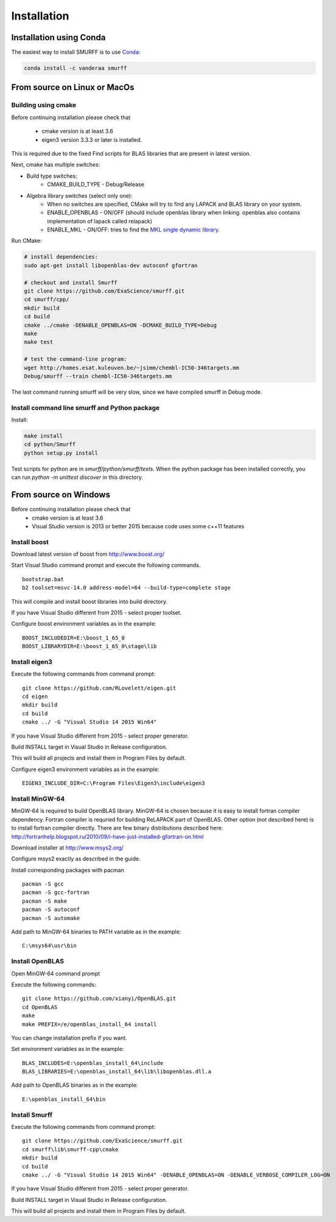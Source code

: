 Installation
============

Installation using Conda
------------------------

The easiest way to install SMURFF is to use
`Conda <https://conda.io>`__:

.. code:: bash

    conda install -c vanderaa smurff

From source on Linux or MacOs
-----------------------------

Building using cmake
~~~~~~~~~~~~~~~~~~~~

Before continuing installation please check that

  - cmake version is at least 3.6
  - eigen3 version 3.3.3 or later is installed.

This is required due to the fixed Find scripts for BLAS libraries that
are present in latest version.

Next, cmake has multiple switches:

- Build type switches:
   - CMAKE\_BUILD\_TYPE - Debug/Release

- Algebra library switches (select only one):
    - When no switches are specified, CMake will try to find
      any LAPACK and BLAS library on your system.
    - ENABLE\_OPENBLAS - ON/OFF (should include openblas
      library when linking. openblas also contains
      implementation of lapack called relapack)
    - ENABLE\_MKL - ON/OFF: tries to find the `MKL single dynamic
      library <https://software.intel.com/en-us/mkl-linux-developer-guide-using-the-single-dynamic-library>`_.

Run CMake:

.. code:: bash

    # install dependencies:
    sudo apt-get install libopenblas-dev autoconf gfortran

    # checkout and install Smurff
    git clone https://github.com/ExaScience/smurff.git
    cd smurff/cpp/
    mkdir build
    cd build
    cmake ../cmake -DENABLE_OPENBLAS=ON -DCMAKE_BUILD_TYPE=Debug
    make
    make test

    # test the command-line program:
    wget http://homes.esat.kuleuven.be/~jsimm/chembl-IC50-346targets.mm
    Debug/smurff --train chembl-IC50-346targets.mm

The last command running smurff will be very slow, since we have compiled
smurff in Debug mode.

Install command line smurff and Python package
~~~~~~~~~~~~~~~~~~~~~~~~~~~~~~~~~~~~~~~~~~~~~~

Install:

.. code:: bash

    make install
    cd python/Smurff
    python setup.py install


Test scripts for python are in `smurff/python/smurff/tests`.
When the python package has been installed correctly, you can
run `python -m unittest discover` in this directory.


From source on Windows
----------------------

Before continuing installation please check that
 - cmake version is at least 3.6
 - Visual Studio version is 2013 or better 2015 because code
   uses some c++11 features

Install boost
~~~~~~~~~~~~~

Download latest version of boost from http://www.boost.org/

Start Visual Studio command prompt and execute the following commands.

::

    bootstrap.bat
    b2 toolset=msvc-14.0 address-model=64 --build-type=complete stage

This will compile and install boost libraries into build directory.

If you have Visual Studio different from 2015 - select proper toolset.

Configure boost environment variables as in the example:

::

    BOOST_INCLUDEDIR=E:\boost_1_65_0
    BOOST_LIBRARYDIR=E:\boost_1_65_0\stage\lib

Install eigen3
~~~~~~~~~~~~~~

Execute the following commands from command prompt:

::

    git clone https://github.com/RLovelett/eigen.git
    cd eigen
    mkdir build
    cd build
    cmake ../ -G "Visual Studio 14 2015 Win64"

If you have Visual Studio different from 2015 - select proper generator.

Build INSTALL target in Visual Studio in Release configuration.

This will build all projects and install them in Program Files by
default.

Configure eigen3 environment variables as in the example:

::

    EIGEN3_INCLUDE_DIR=C:\Program Files\Eigen3\include\eigen3

Install MinGW-64
~~~~~~~~~~~~~~~~

MinGW-64 is required to build OpenBLAS library. MinGW-64 is chosen
because it is easy to install fortran compiler dependency. Fortran
compiler is requried for building ReLAPACK part of OpenBLAS. Other
option (not described here) is to install fortran compiler directly.
There are few binary distributions described here:
http://fortranhelp.blogspot.ru/2010/09/i-have-just-installed-gfortran-on.html

Download installer at http://www.msys2.org/

Configure msys2 exactly as described in the guide.

Install corresponding packages with pacman

::

    pacman -S gcc
    pacman -S gcc-fortran
    pacman -S make
    pacman -S autoconf
    pacman -S automake

Add path to MinGW-64 binaries to PATH variable as in the example:

::

    C:\msys64\usr\bin

Install OpenBLAS
~~~~~~~~~~~~~~~~

Open MinGW-64 command prompt

Execute the following commands:

::

    git clone https://github.com/xianyi/OpenBLAS.git
    cd OpenBLAS
    make
    make PREFIX=/e/openblas_install_64 install

You can change installation prefix if you want.

Set environment variables as in the example:

::

    BLAS_INCLUDES=E:\openblas_install_64\include
    BLAS_LIBRARIES=E:\openblas_install_64\lib\libopenblas.dll.a

Add path to OpenBLAS binaries as in the example:

::

    E:\openblas_install_64\bin

Install Smurff
~~~~~~~~~~~~~~

Execute the following commands from command prompt:

::

    git clone https://github.com/ExaScience/smurff.git
    cd smurff\lib\smurff-cpp\cmake
    mkdir build
    cd build
    cmake ../ -G "Visual Studio 14 2015 Win64" -DENABLE_OPENBLAS=ON -DENABLE_VERBOSE_COMPILER_LOG=ON

If you have Visual Studio different from 2015 - select proper generator.

Build INSTALL target in Visual Studio in Release configuration.

This will build all projects and install them in Program Files by
default.
